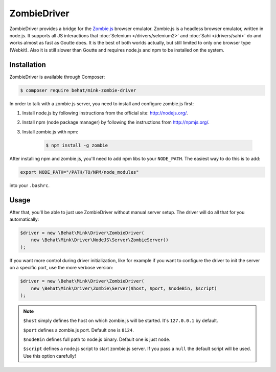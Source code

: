 ZombieDriver
============

ZombieDriver provides a bridge for the `Zombie.js`_ browser emulator. Zombie.js
is a headless browser emulator, written in node.js. It supports all JS interactions
that :doc:`Selenium </drivers/selenium2>` and :doc:`Sahi </drivers/sahi>`
do and works almost as fast as Goutte does. It is the best of both worlds
actually, but still limited to only one browser type (Webkit). Also it is
still slower than Goutte and requires node.js and npm to be installed on
the system.

Installation
------------

ZombieDriver is available through Composer:

.. code-block:: bash

    $ composer require behat/mink-zombie-driver

In order to talk with a zombie.js server, you need to install and configure
zombie.js first:

1. Install node.js by following instructions from the official site:
   `<http://nodejs.org/>`_.

2. Install npm (node package manager) by following the instructions from
   `<http://npmjs.org/>`_.

3. Install zombie.js with npm:

    .. code-block:: bash

        $ npm install -g zombie

After installing npm and zombie.js, you'll need to add npm libs to your ``NODE_PATH``.
The easiest way to do this is to add:

.. code-block:: bash

    export NODE_PATH="/PATH/TO/NPM/node_modules"

into your ``.bashrc``.

Usage
-----

After that, you'll be able to just use ZombieDriver without manual server
setup. The driver will do all that for you automatically:

.. code-block:: php

    $driver = new \Behat\Mink\Driver\ZombieDriver(
        new \Behat\Mink\Driver\NodeJS\Server\ZombieServer()
    );

If you want more control during driver initialization, like for example if
you want to configure the driver to init the server on a specific port, use
the more verbose version:

.. code-block:: php

    $driver = new \Behat\Mink\Driver\ZombieDriver(
        new \Behat\Mink\Driver\Zombie\Server($host, $port, $nodeBin, $script)
    );

.. note::

    ``$host`` simply defines the host on which zombie.js will be started. It's
    ``127.0.0.1`` by default.

    ``$port`` defines a zombie.js port. Default one is ``8124``.

    ``$nodeBin`` defines full path to node.js binary. Default one is just ``node``.

    ``$script`` defines a node.js script to start zombie.js server. If you pass
    a ``null`` the default script will be used. Use this option carefully!

.. _Zombie.js: http://zombie.labnotes.org/
